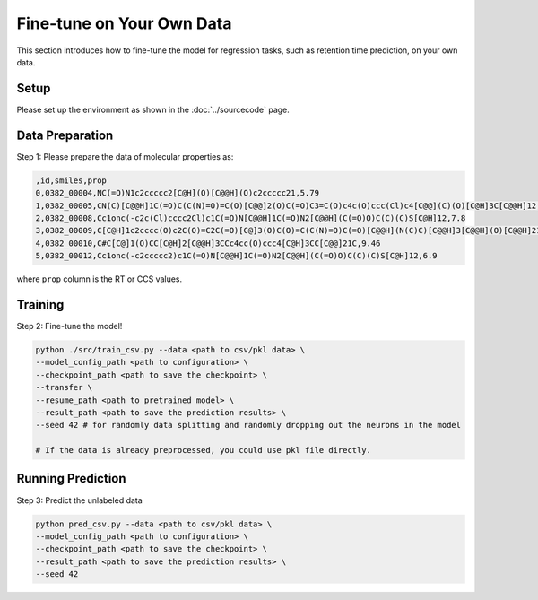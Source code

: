 Fine-tune on Your Own Data
==========================

This section introduces how to fine-tune the model for regression tasks, such as retention time prediction, on your own data.

Setup
-----

Please set up the environment as shown in the :doc:`../sourcecode` page.

Data Preparation
----------------

Step 1: Please prepare the data of molecular properties as:

.. code-block:: text

   ,id,smiles,prop
   0,0382_00004,NC(=O)N1c2ccccc2[C@H](O)[C@@H](O)c2ccccc21,5.79
   1,0382_00005,CN(C)[C@@H]1C(=O)C(C(N)=O)=C(O)[C@@]2(O)C(=O)C3=C(O)c4c(O)ccc(Cl)c4[C@@](C)(O)[C@H]3C[C@@H]12,4.5
   2,0382_00008,Cc1onc(-c2c(Cl)cccc2Cl)c1C(=O)N[C@@H]1C(=O)N2[C@@H](C(=O)O)C(C)(C)S[C@H]12,7.8
   3,0382_00009,C[C@H]1c2cccc(O)c2C(O)=C2C(=O)[C@]3(O)C(O)=C(C(N)=O)C(=O)[C@@H](N(C)C)[C@@H]3[C@@H](O)[C@@H]21,6.2
   4,0382_00010,C#C[C@]1(O)CC[C@H]2[C@@H]3CCc4cc(O)ccc4[C@H]3CC[C@@]21C,9.46
   5,0382_00012,Cc1onc(-c2ccccc2)c1C(=O)N[C@@H]1C(=O)N2[C@@H](C(=O)O)C(C)(C)S[C@H]12,6.9

where ``prop`` column is the RT or CCS values.

Training
--------

Step 2: Fine-tune the model!

.. code-block:: bash

   python ./src/train_csv.py --data <path to csv/pkl data> \ 
   --model_config_path <path to configuration> \
   --checkpoint_path <path to save the checkpoint> \
   --transfer \
   --resume_path <path to pretrained model> \
   --result_path <path to save the prediction results> \
   --seed 42 # for randomly data splitting and randomly dropping out the neurons in the model

   # If the data is already preprocessed, you could use pkl file directly.

Running Prediction
------------------

Step 3: Predict the unlabeled data

.. code-block:: bash

   python pred_csv.py --data <path to csv/pkl data> \
   --model_config_path <path to configuration> \
   --checkpoint_path <path to save the checkpoint> \
   --result_path <path to save the prediction results> \
   --seed 42

